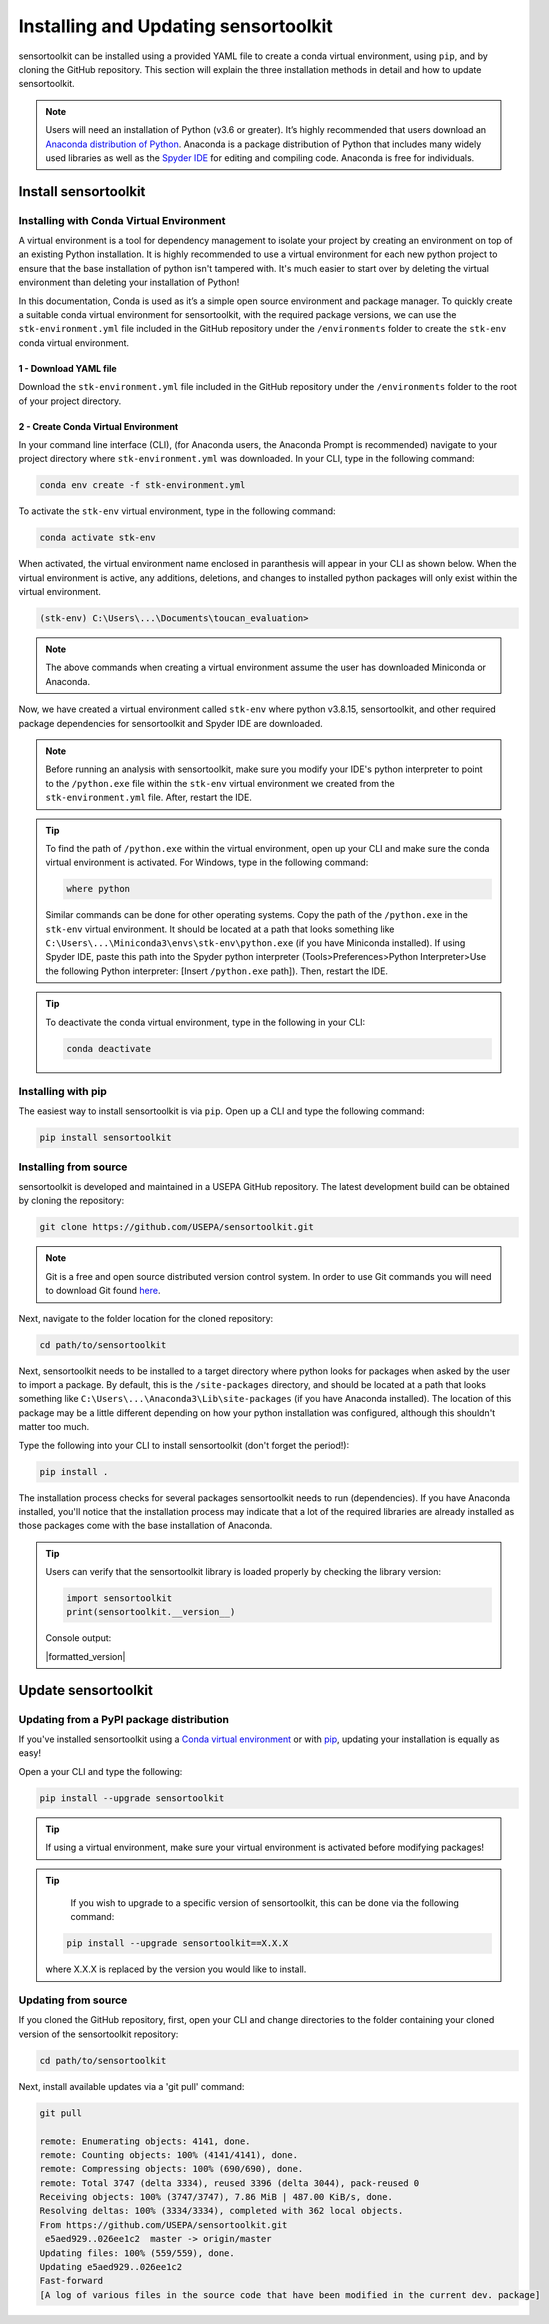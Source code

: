 Installing and Updating sensortoolkit
=====================================

sensortoolkit can be installed using a provided YAML file to create a conda virtual environment,
using ``pip``, and by cloning the GitHub repository. This section will explain the three
installation methods in detail and how to update sensortoolkit.

.. note::

  Users will need an installation of Python (v3.6 or greater). It’s highly recommended that users
  download an `Anaconda distribution of Python <https://www.anaconda.com/products/individual>`_. Anaconda is
  a package distribution of Python that includes many widely used libraries as well as
  the `Spyder IDE <https://www.spyder-ide.org>`__ for editing and compiling code. Anaconda is free for individuals.

Install sensortoolkit
---------------------

Installing with Conda Virtual Environment
^^^^^^^^^^^^^^^^^^^^^^^^^^^^^^^^^^^^^^^^^

A virtual environment is a tool for dependency management to isolate your project by creating an
environment on top of an existing Python installation. It is highly recommended to use a virtual environment
for each new python project to ensure that the base installation of python isn't tampered with.
It's much easier to start over by deleting the virtual environment than deleting your installation of Python!

In this documentation, Conda is used as it’s a simple open source environment and package manager.
To quickly create a suitable conda virtual environment for sensortoolkit,
with the required package versions, we can use the ``stk-environment.yml`` file included
in the GitHub repository under the ``/environments`` folder to create the ``stk-env`` conda virtual environment.

1 - Download YAML file
""""""""""""""""""""""

Download the ``stk-environment.yml`` file included in the GitHub repository under the ``/environments``
folder to the root of your project directory.

2 - Create Conda Virtual Environment
""""""""""""""""""""""""""""""""""""

In your command line interface (CLI), (for Anaconda users, the Anaconda Prompt is recommended)
navigate to your project directory where ``stk-environment.yml`` was downloaded.
In your CLI, type in the following command:

.. code-block:: console

  conda env create -f stk-environment.yml

To activate the ``stk-env`` virtual environment, type in the following command:

.. code-block:: console

  conda activate stk-env

When activated, the virtual environment name enclosed in paranthesis will appear in your CLI as shown below. When
the virtual environment is active, any additions, deletions, and changes to installed python packages will only
exist within the virtual environment.

.. code-block:: console

  (stk-env) C:\Users\...\Documents\toucan_evaluation>

.. note::

  The above commands when creating a virtual environment assume the user has downloaded Miniconda or Anaconda.

Now, we have created a virtual environment called ``stk-env`` where python v3.8.15, sensortoolkit,
and other required package dependencies for sensortoolkit and Spyder IDE are downloaded.

.. note::

  Before running an analysis with sensortoolkit, make sure you modify your IDE's python interpreter to point to the ``/python.exe`` file within the ``stk-env`` virtual environment we created from the ``stk-environment.yml`` file. After, restart the IDE.

.. tip::

  To find the path of ``/python.exe`` within the virtual environment, open up your CLI and make sure the conda virtual environment is activated. For Windows, type in the following command:

  .. code-block:: console

    where python

  Similar commands can be done for other operating systems.
  Copy the path of the ``/python.exe`` in the ``stk-env`` virtual environment. It should be located
  at a path that looks something like ``C:\Users\...\Miniconda3\envs\stk-env\python.exe``
  (if you have Miniconda installed). If using Spyder IDE, paste this path into the Spyder python interpreter
  (Tools>Preferences>Python Interpreter>Use the following Python interpreter: [Insert ``/python.exe`` path]).
  Then, restart the IDE.

.. tip::

  To deactivate the conda virtual environment, type in the following in your CLI:

  .. code-block:: console

    conda deactivate

Installing with pip
^^^^^^^^^^^^^^^^^^^

The easiest way to install sensortoolkit is via ``pip``. Open up a CLI and type the following command:

.. code-block:: console

  pip install sensortoolkit

Installing from source
^^^^^^^^^^^^^^^^^^^^^^

sensortoolkit is developed and maintained in a USEPA GitHub repository. The latest
development build can be obtained by cloning the repository:

.. code-block:: console

  git clone https://github.com/USEPA/sensortoolkit.git

.. note::

  Git is a free and open source distributed version control system. In order to use Git commands you will need to download Git found `here <https://git-scm.com/downloads>`_.

Next, navigate to the folder location for the cloned repository:

.. code-block:: console

  cd path/to/sensortoolkit

Next, sensortoolkit needs to be installed to a target directory where python
looks for packages when asked by the user to import a package.
By default, this is the ``/site-packages`` directory, and should be located at a
path that looks something like ``C:\Users\...\Anaconda3\Lib\site-packages``
(if you have Anaconda installed). The location of this package may be a little
different depending on how your python installation was configured, although this
shouldn't matter too much.

Type the following into your CLI to install sensortoolkit (don't forget the period!):

.. code-block:: console

  pip install .

The installation process checks for several packages sensortoolkit needs to run (dependencies).
If you have Anaconda installed, you'll notice that the installation process may indicate
that a lot of the required libraries are already installed as those packages come with
the base installation of Anaconda.

.. tip::

  Users can verify that the sensortoolkit library is loaded properly by checking the library version:

  .. code-block:: Python

    import sensortoolkit
    print(sensortoolkit.__version__)

  Console output:

  |formatted_version|

Update sensortoolkit
--------------------

Updating from a PyPI package distribution
^^^^^^^^^^^^^^^^^^^^^^^^^^^^^^^^^^^^^^^^^

If you've installed sensortoolkit using a
`Conda virtual environment <./install.html#Installing-with-Conda-Virtual-Environment>`_ or with
`pip <./install.html#installing-with-pip>`_, updating your installation is equally as easy!

Open a your CLI and type the following:

.. code-block:: console

  pip install --upgrade sensortoolkit

.. tip::

	If using a virtual environment, make sure your virtual environment is activated before modifying packages!

.. tip::

	If you wish to upgrade to a specific version of sensortoolkit, this can be done via the following command:

  .. code-block:: console

    pip install --upgrade sensortoolkit==X.X.X

  where X.X.X is replaced by the version you would like to install.

Updating from source
^^^^^^^^^^^^^^^^^^^^

If you cloned the GitHub repository, first, open your CLI and
change directories to the folder containing your cloned version of the sensortoolkit repository:

.. code-block:: console

  cd path/to/sensortoolkit

Next, install available updates via a 'git pull' command:

.. code-block:: console

  git pull

  remote: Enumerating objects: 4141, done.
  remote: Counting objects: 100% (4141/4141), done.
  remote: Compressing objects: 100% (690/690), done.
  remote: Total 3747 (delta 3334), reused 3396 (delta 3044), pack-reused 0
  Receiving objects: 100% (3747/3747), 7.86 MiB | 487.00 KiB/s, done.
  Resolving deltas: 100% (3334/3334), completed with 362 local objects.
  From https://github.com/USEPA/sensortoolkit.git
   e5aed929..026ee1c2  master -> origin/master
  Updating files: 100% (559/559), done.
  Updating e5aed929..026ee1c2
  Fast-forward
  [A log of various files in the source code that have been modified in the current dev. package]
